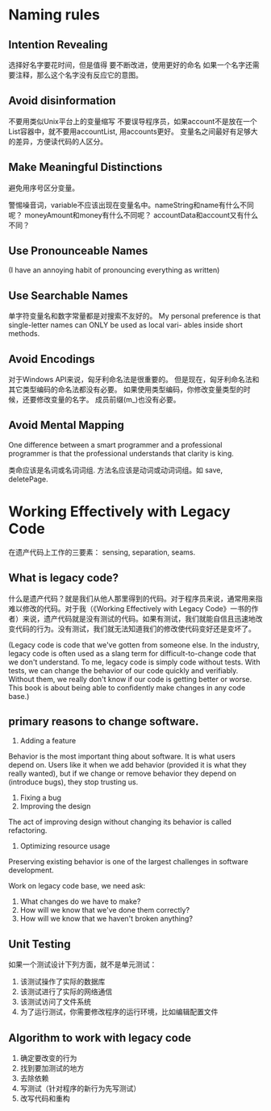 * Naming rules
** Intention Revealing
选择好名字要花时间，但是值得
要不断改进，使用更好的命名
如果一个名字还需要注释，那么这个名字没有反应它的意图。
** Avoid disinformation
不要用类似Unix平台上的变量缩写
不要误导程序员，如果account不是放在一个List容器中，就不要用accountList, 用accounts更好。
变量名之间最好有足够大的差异，方便读代码的人区分。
** Make Meaningful Distinctions
避免用序号区分变量。

警惕噪音词，variable不应该出现在变量名中。nameString和name有什么不同呢？
moneyAmount和money有什么不同呢？ accountData和account又有什么不同？
** Use Pronounceable Names
(I have an annoying habit of pronouncing everything as written)
** Use Searchable Names
单字符变量名和数字常量都是对搜索不友好的。
My personal preference is that single-letter names can ONLY be used as local vari-
ables inside short methods.
** Avoid Encodings
对于Windows API来说，匈牙利命名法是很重要的。
但是现在，匈牙利命名法和其它类型编码的命名法都没有必要。
如果使用类型编码，你修改变量类型的时候，还要修改变量的名字。
成员前缀(m_)也没有必要。
** Avoid Mental Mapping
One difference between a smart programmer and a professional programmer is that
the professional understands that clarity is king.

类命应该是名词或名词词组.
方法名应该是动词或动词词组。如 save, deletePage.
* Working Effectively with Legacy Code
在遗产代码上工作的三要素： sensing, separation, seams.

** What is legacy code?
什么是遗产代码？就是我们从他人那里得到的代码。对于程序员来说，通常用来指难以修改的代码。对于我（《Working Effectively with Legacy Code》一书的作者）来说，遗产代码就是没有测试的代码。如果有测试，我们就能自信且迅速地改变代码的行为。没有测试，我们就无法知道我们的修改使代码变好还是变坏了。

(Legacy code is code that we've gotten from someone else.
In the industry, legacy code is often used as a slang term for difficult-to-change code that we don't understand.
To me, legacy code is simply code without tests. With tests, we can change the behavior of our code quickly and verifiably. Without them, we really don't know if our code is getting better or worse.
This book is about being able to confidently make changes in any code base.)
** primary reasons to change software.
1. Adding a feature
Behavior is the most important thing about software. It is what users depend on. Users like it when we add behavior (provided it is what they really wanted), but if we change or remove behavior they depend on (introduce bugs), they stop trusting us.

2. Fixing a bug
3. Improving the design
The act of improving design without changing its behavior is called refactoring.

4. Optimizing resource usage
Preserving existing behavior is one of the largest challenges in software development.

Work on legacy code base, we need ask:
1. What changes do we have to make?
2. How will we know that we've done them correctly?
3. How will we know that we haven't broken anything?
** Unit Testing
如果一个测试设计下列方面，就不是单元测试：
1. 该测试操作了实际的数据库
2. 该测试进行了实际的网络通信
3. 该测试访问了文件系统
4. 为了运行测试，你需要修改程序的运行环境，比如编辑配置文件
** Algorithm to work with legacy code
1. 确定要改变的行为
2. 找到要加测试的地方
3. 去除依赖
4. 写测试（针对程序的新行为先写测试）
5. 改写代码和重构

